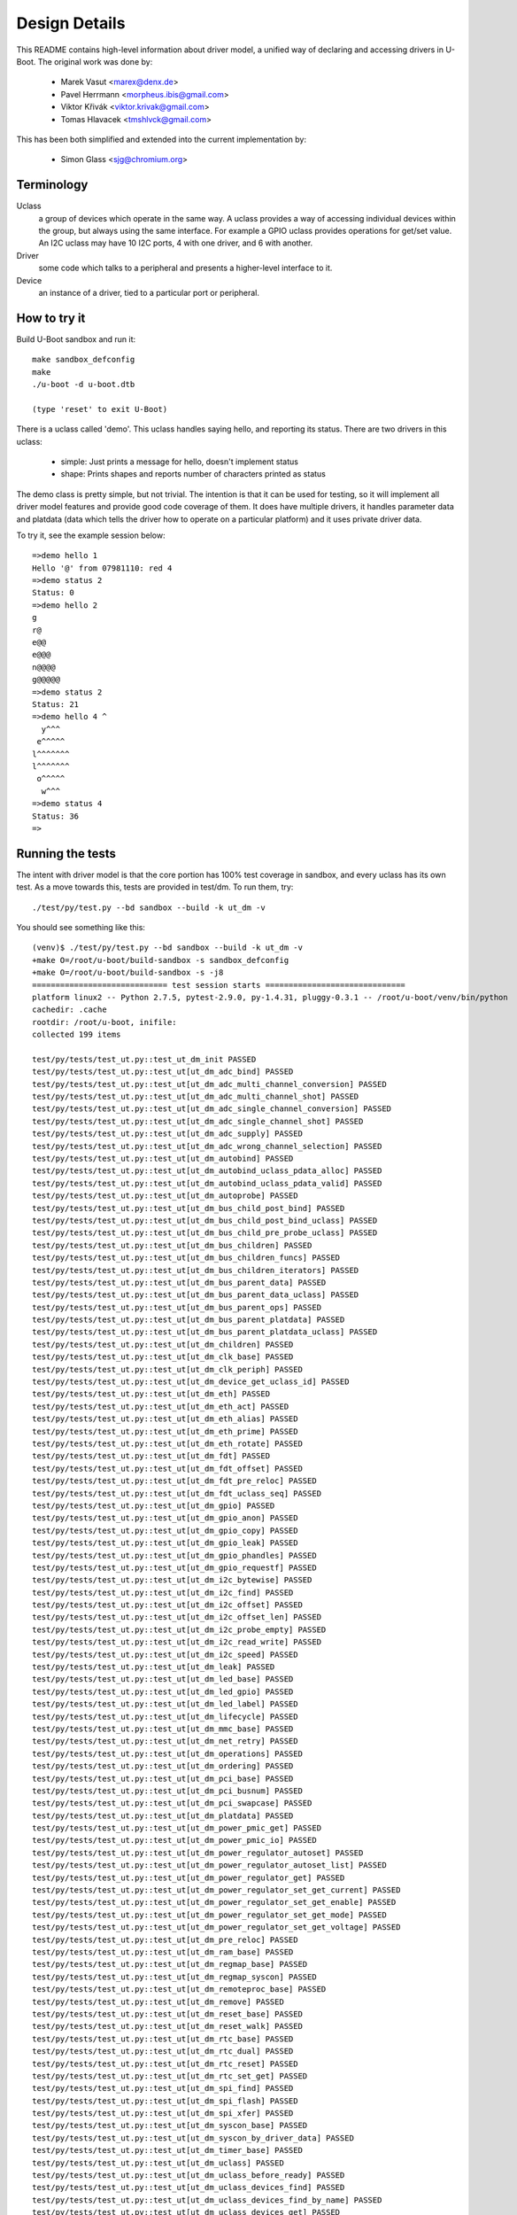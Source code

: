 .. SPDX-License-Identifier: GPL-2.0+
.. sectionauthor:: Simon Glass <sjg@chromium.org>

Design Details
==============

This README contains high-level information about driver model, a unified
way of declaring and accessing drivers in U-Boot. The original work was done
by:

   * Marek Vasut <marex@denx.de>
   * Pavel Herrmann <morpheus.ibis@gmail.com>
   * Viktor Křivák <viktor.krivak@gmail.com>
   * Tomas Hlavacek <tmshlvck@gmail.com>

This has been both simplified and extended into the current implementation
by:

   * Simon Glass <sjg@chromium.org>


Terminology
-----------

Uclass
  a group of devices which operate in the same way. A uclass provides
  a way of accessing individual devices within the group, but always
  using the same interface. For example a GPIO uclass provides
  operations for get/set value. An I2C uclass may have 10 I2C ports,
  4 with one driver, and 6 with another.

Driver
  some code which talks to a peripheral and presents a higher-level
  interface to it.

Device
  an instance of a driver, tied to a particular port or peripheral.


How to try it
-------------

Build U-Boot sandbox and run it::

   make sandbox_defconfig
   make
   ./u-boot -d u-boot.dtb

   (type 'reset' to exit U-Boot)


There is a uclass called 'demo'. This uclass handles
saying hello, and reporting its status. There are two drivers in this
uclass:

   - simple: Just prints a message for hello, doesn't implement status
   - shape: Prints shapes and reports number of characters printed as status

The demo class is pretty simple, but not trivial. The intention is that it
can be used for testing, so it will implement all driver model features and
provide good code coverage of them. It does have multiple drivers, it
handles parameter data and platdata (data which tells the driver how
to operate on a particular platform) and it uses private driver data.

To try it, see the example session below::

   =>demo hello 1
   Hello '@' from 07981110: red 4
   =>demo status 2
   Status: 0
   =>demo hello 2
   g
   r@
   e@@
   e@@@
   n@@@@
   g@@@@@
   =>demo status 2
   Status: 21
   =>demo hello 4 ^
     y^^^
    e^^^^^
   l^^^^^^^
   l^^^^^^^
    o^^^^^
     w^^^
   =>demo status 4
   Status: 36
   =>


Running the tests
-----------------

The intent with driver model is that the core portion has 100% test coverage
in sandbox, and every uclass has its own test. As a move towards this, tests
are provided in test/dm. To run them, try::

   ./test/py/test.py --bd sandbox --build -k ut_dm -v

You should see something like this::

   (venv)$ ./test/py/test.py --bd sandbox --build -k ut_dm -v
   +make O=/root/u-boot/build-sandbox -s sandbox_defconfig
   +make O=/root/u-boot/build-sandbox -s -j8
   ============================= test session starts ==============================
   platform linux2 -- Python 2.7.5, pytest-2.9.0, py-1.4.31, pluggy-0.3.1 -- /root/u-boot/venv/bin/python
   cachedir: .cache
   rootdir: /root/u-boot, inifile:
   collected 199 items

   test/py/tests/test_ut.py::test_ut_dm_init PASSED
   test/py/tests/test_ut.py::test_ut[ut_dm_adc_bind] PASSED
   test/py/tests/test_ut.py::test_ut[ut_dm_adc_multi_channel_conversion] PASSED
   test/py/tests/test_ut.py::test_ut[ut_dm_adc_multi_channel_shot] PASSED
   test/py/tests/test_ut.py::test_ut[ut_dm_adc_single_channel_conversion] PASSED
   test/py/tests/test_ut.py::test_ut[ut_dm_adc_single_channel_shot] PASSED
   test/py/tests/test_ut.py::test_ut[ut_dm_adc_supply] PASSED
   test/py/tests/test_ut.py::test_ut[ut_dm_adc_wrong_channel_selection] PASSED
   test/py/tests/test_ut.py::test_ut[ut_dm_autobind] PASSED
   test/py/tests/test_ut.py::test_ut[ut_dm_autobind_uclass_pdata_alloc] PASSED
   test/py/tests/test_ut.py::test_ut[ut_dm_autobind_uclass_pdata_valid] PASSED
   test/py/tests/test_ut.py::test_ut[ut_dm_autoprobe] PASSED
   test/py/tests/test_ut.py::test_ut[ut_dm_bus_child_post_bind] PASSED
   test/py/tests/test_ut.py::test_ut[ut_dm_bus_child_post_bind_uclass] PASSED
   test/py/tests/test_ut.py::test_ut[ut_dm_bus_child_pre_probe_uclass] PASSED
   test/py/tests/test_ut.py::test_ut[ut_dm_bus_children] PASSED
   test/py/tests/test_ut.py::test_ut[ut_dm_bus_children_funcs] PASSED
   test/py/tests/test_ut.py::test_ut[ut_dm_bus_children_iterators] PASSED
   test/py/tests/test_ut.py::test_ut[ut_dm_bus_parent_data] PASSED
   test/py/tests/test_ut.py::test_ut[ut_dm_bus_parent_data_uclass] PASSED
   test/py/tests/test_ut.py::test_ut[ut_dm_bus_parent_ops] PASSED
   test/py/tests/test_ut.py::test_ut[ut_dm_bus_parent_platdata] PASSED
   test/py/tests/test_ut.py::test_ut[ut_dm_bus_parent_platdata_uclass] PASSED
   test/py/tests/test_ut.py::test_ut[ut_dm_children] PASSED
   test/py/tests/test_ut.py::test_ut[ut_dm_clk_base] PASSED
   test/py/tests/test_ut.py::test_ut[ut_dm_clk_periph] PASSED
   test/py/tests/test_ut.py::test_ut[ut_dm_device_get_uclass_id] PASSED
   test/py/tests/test_ut.py::test_ut[ut_dm_eth] PASSED
   test/py/tests/test_ut.py::test_ut[ut_dm_eth_act] PASSED
   test/py/tests/test_ut.py::test_ut[ut_dm_eth_alias] PASSED
   test/py/tests/test_ut.py::test_ut[ut_dm_eth_prime] PASSED
   test/py/tests/test_ut.py::test_ut[ut_dm_eth_rotate] PASSED
   test/py/tests/test_ut.py::test_ut[ut_dm_fdt] PASSED
   test/py/tests/test_ut.py::test_ut[ut_dm_fdt_offset] PASSED
   test/py/tests/test_ut.py::test_ut[ut_dm_fdt_pre_reloc] PASSED
   test/py/tests/test_ut.py::test_ut[ut_dm_fdt_uclass_seq] PASSED
   test/py/tests/test_ut.py::test_ut[ut_dm_gpio] PASSED
   test/py/tests/test_ut.py::test_ut[ut_dm_gpio_anon] PASSED
   test/py/tests/test_ut.py::test_ut[ut_dm_gpio_copy] PASSED
   test/py/tests/test_ut.py::test_ut[ut_dm_gpio_leak] PASSED
   test/py/tests/test_ut.py::test_ut[ut_dm_gpio_phandles] PASSED
   test/py/tests/test_ut.py::test_ut[ut_dm_gpio_requestf] PASSED
   test/py/tests/test_ut.py::test_ut[ut_dm_i2c_bytewise] PASSED
   test/py/tests/test_ut.py::test_ut[ut_dm_i2c_find] PASSED
   test/py/tests/test_ut.py::test_ut[ut_dm_i2c_offset] PASSED
   test/py/tests/test_ut.py::test_ut[ut_dm_i2c_offset_len] PASSED
   test/py/tests/test_ut.py::test_ut[ut_dm_i2c_probe_empty] PASSED
   test/py/tests/test_ut.py::test_ut[ut_dm_i2c_read_write] PASSED
   test/py/tests/test_ut.py::test_ut[ut_dm_i2c_speed] PASSED
   test/py/tests/test_ut.py::test_ut[ut_dm_leak] PASSED
   test/py/tests/test_ut.py::test_ut[ut_dm_led_base] PASSED
   test/py/tests/test_ut.py::test_ut[ut_dm_led_gpio] PASSED
   test/py/tests/test_ut.py::test_ut[ut_dm_led_label] PASSED
   test/py/tests/test_ut.py::test_ut[ut_dm_lifecycle] PASSED
   test/py/tests/test_ut.py::test_ut[ut_dm_mmc_base] PASSED
   test/py/tests/test_ut.py::test_ut[ut_dm_net_retry] PASSED
   test/py/tests/test_ut.py::test_ut[ut_dm_operations] PASSED
   test/py/tests/test_ut.py::test_ut[ut_dm_ordering] PASSED
   test/py/tests/test_ut.py::test_ut[ut_dm_pci_base] PASSED
   test/py/tests/test_ut.py::test_ut[ut_dm_pci_busnum] PASSED
   test/py/tests/test_ut.py::test_ut[ut_dm_pci_swapcase] PASSED
   test/py/tests/test_ut.py::test_ut[ut_dm_platdata] PASSED
   test/py/tests/test_ut.py::test_ut[ut_dm_power_pmic_get] PASSED
   test/py/tests/test_ut.py::test_ut[ut_dm_power_pmic_io] PASSED
   test/py/tests/test_ut.py::test_ut[ut_dm_power_regulator_autoset] PASSED
   test/py/tests/test_ut.py::test_ut[ut_dm_power_regulator_autoset_list] PASSED
   test/py/tests/test_ut.py::test_ut[ut_dm_power_regulator_get] PASSED
   test/py/tests/test_ut.py::test_ut[ut_dm_power_regulator_set_get_current] PASSED
   test/py/tests/test_ut.py::test_ut[ut_dm_power_regulator_set_get_enable] PASSED
   test/py/tests/test_ut.py::test_ut[ut_dm_power_regulator_set_get_mode] PASSED
   test/py/tests/test_ut.py::test_ut[ut_dm_power_regulator_set_get_voltage] PASSED
   test/py/tests/test_ut.py::test_ut[ut_dm_pre_reloc] PASSED
   test/py/tests/test_ut.py::test_ut[ut_dm_ram_base] PASSED
   test/py/tests/test_ut.py::test_ut[ut_dm_regmap_base] PASSED
   test/py/tests/test_ut.py::test_ut[ut_dm_regmap_syscon] PASSED
   test/py/tests/test_ut.py::test_ut[ut_dm_remoteproc_base] PASSED
   test/py/tests/test_ut.py::test_ut[ut_dm_remove] PASSED
   test/py/tests/test_ut.py::test_ut[ut_dm_reset_base] PASSED
   test/py/tests/test_ut.py::test_ut[ut_dm_reset_walk] PASSED
   test/py/tests/test_ut.py::test_ut[ut_dm_rtc_base] PASSED
   test/py/tests/test_ut.py::test_ut[ut_dm_rtc_dual] PASSED
   test/py/tests/test_ut.py::test_ut[ut_dm_rtc_reset] PASSED
   test/py/tests/test_ut.py::test_ut[ut_dm_rtc_set_get] PASSED
   test/py/tests/test_ut.py::test_ut[ut_dm_spi_find] PASSED
   test/py/tests/test_ut.py::test_ut[ut_dm_spi_flash] PASSED
   test/py/tests/test_ut.py::test_ut[ut_dm_spi_xfer] PASSED
   test/py/tests/test_ut.py::test_ut[ut_dm_syscon_base] PASSED
   test/py/tests/test_ut.py::test_ut[ut_dm_syscon_by_driver_data] PASSED
   test/py/tests/test_ut.py::test_ut[ut_dm_timer_base] PASSED
   test/py/tests/test_ut.py::test_ut[ut_dm_uclass] PASSED
   test/py/tests/test_ut.py::test_ut[ut_dm_uclass_before_ready] PASSED
   test/py/tests/test_ut.py::test_ut[ut_dm_uclass_devices_find] PASSED
   test/py/tests/test_ut.py::test_ut[ut_dm_uclass_devices_find_by_name] PASSED
   test/py/tests/test_ut.py::test_ut[ut_dm_uclass_devices_get] PASSED
   test/py/tests/test_ut.py::test_ut[ut_dm_uclass_devices_get_by_name] PASSED
   test/py/tests/test_ut.py::test_ut[ut_dm_usb_base] PASSED
   test/py/tests/test_ut.py::test_ut[ut_dm_usb_flash] PASSED
   test/py/tests/test_ut.py::test_ut[ut_dm_usb_keyb] PASSED
   test/py/tests/test_ut.py::test_ut[ut_dm_usb_multi] PASSED
   test/py/tests/test_ut.py::test_ut[ut_dm_usb_remove] PASSED
   test/py/tests/test_ut.py::test_ut[ut_dm_usb_tree] PASSED
   test/py/tests/test_ut.py::test_ut[ut_dm_usb_tree_remove] PASSED
   test/py/tests/test_ut.py::test_ut[ut_dm_usb_tree_reorder] PASSED
   test/py/tests/test_ut.py::test_ut[ut_dm_video_base] PASSED
   test/py/tests/test_ut.py::test_ut[ut_dm_video_bmp] PASSED
   test/py/tests/test_ut.py::test_ut[ut_dm_video_bmp_comp] PASSED
   test/py/tests/test_ut.py::test_ut[ut_dm_video_chars] PASSED
   test/py/tests/test_ut.py::test_ut[ut_dm_video_context] PASSED
   test/py/tests/test_ut.py::test_ut[ut_dm_video_rotation1] PASSED
   test/py/tests/test_ut.py::test_ut[ut_dm_video_rotation2] PASSED
   test/py/tests/test_ut.py::test_ut[ut_dm_video_rotation3] PASSED
   test/py/tests/test_ut.py::test_ut[ut_dm_video_text] PASSED
   test/py/tests/test_ut.py::test_ut[ut_dm_video_truetype] PASSED
   test/py/tests/test_ut.py::test_ut[ut_dm_video_truetype_bs] PASSED
   test/py/tests/test_ut.py::test_ut[ut_dm_video_truetype_scroll] PASSED

   ======================= 84 tests deselected by '-kut_dm' =======================
   ================== 115 passed, 84 deselected in 3.77 seconds ===================

What is going on?
-----------------

Let's start at the top. The demo command is in cmd/demo.c. It does
the usual command processing and then:

.. code-block:: c

	struct udevice *demo_dev;

	ret = uclass_get_device(UCLASS_DEMO, devnum, &demo_dev);

UCLASS_DEMO means the class of devices which implement 'demo'. Other
classes might be MMC, or GPIO, hashing or serial. The idea is that the
devices in the class all share a particular way of working. The class
presents a unified view of all these devices to U-Boot.

This function looks up a device for the demo uclass. Given a device
number we can find the device because all devices have registered with
the UCLASS_DEMO uclass.

The device is automatically activated ready for use by uclass_get_device().

Now that we have the device we can do things like:

.. code-block:: c

	return demo_hello(demo_dev, ch);

This function is in the demo uclass. It takes care of calling the 'hello'
method of the relevant driver. Bearing in mind that there are two drivers,
this particular device may use one or other of them.

The code for demo_hello() is in drivers/demo/demo-uclass.c:

.. code-block:: c

	int demo_hello(struct udevice *dev, int ch)
	{
		const struct demo_ops *ops = device_get_ops(dev);

		if (!ops->hello)
			return -ENOSYS;

		return ops->hello(dev, ch);
	}

As you can see it just calls the relevant driver method. One of these is
in drivers/demo/demo-simple.c:

.. code-block:: c

	static int simple_hello(struct udevice *dev, int ch)
	{
		const struct dm_demo_pdata *pdata = dev_get_platdata(dev);

		printf("Hello from %08x: %s %d\n", map_to_sysmem(dev),
		       pdata->colour, pdata->sides);

		return 0;
	}


So that is a trip from top (command execution) to bottom (driver action)
but it leaves a lot of topics to address.


Declaring Drivers
-----------------

A driver declaration looks something like this (see
drivers/demo/demo-shape.c):

.. code-block:: c

	static const struct demo_ops shape_ops = {
		.hello = shape_hello,
		.status = shape_status,
	};

	U_BOOT_DRIVER(demo_shape_drv) = {
		.name	= "demo_shape_drv",
		.id	= UCLASS_DEMO,
		.ops	= &shape_ops,
		.priv_data_size = sizeof(struct shape_data),
	};


This driver has two methods (hello and status) and requires a bit of
private data (accessible through dev_get_priv(dev) once the driver has
been probed). It is a member of UCLASS_DEMO so will register itself
there.

In U_BOOT_DRIVER it is also possible to specify special methods for bind
and unbind, and these are called at appropriate times. For many drivers
it is hoped that only 'probe' and 'remove' will be needed.

The U_BOOT_DRIVER macro creates a data structure accessible from C,
so driver model can find the drivers that are available.

The methods a device can provide are documented in the device.h header.
Briefly, they are:

   * bind - make the driver model aware of a device (bind it to its driver)
   * unbind - make the driver model forget the device
   * ofdata_to_platdata - convert device tree data to platdata - see later
   * probe - make a device ready for use
   * remove - remove a device so it cannot be used until probed again

The sequence to get a device to work is bind, ofdata_to_platdata (if using
device tree) and probe.


Platform Data
-------------

Note: platform data is the old way of doing things. It is
basically a C structure which is passed to drivers to tell them about
platform-specific settings like the address of its registers, bus
speed, etc. Device tree is now the preferred way of handling this.
Unless you have a good reason not to use device tree (the main one
being you need serial support in SPL and don't have enough SRAM for
the cut-down device tree and libfdt libraries) you should stay away
from platform data.

Platform data is like Linux platform data, if you are familiar with that.
It provides the board-specific information to start up a device.

Why is this information not just stored in the device driver itself? The
idea is that the device driver is generic, and can in principle operate on
any board that has that type of device. For example, with modern
highly-complex SoCs it is common for the IP to come from an IP vendor, and
therefore (for example) the MMC controller may be the same on chips from
different vendors. It makes no sense to write independent drivers for the
MMC controller on each vendor's SoC, when they are all almost the same.
Similarly, we may have 6 UARTs in an SoC, all of which are mostly the same,
but lie at different addresses in the address space.

Using the UART example, we have a single driver and it is instantiated 6
times by supplying 6 lots of platform data. Each lot of platform data
gives the driver name and a pointer to a structure containing information
about this instance - e.g. the address of the register space. It may be that
one of the UARTS supports RS-485 operation - this can be added as a flag in
the platform data, which is set for this one port and clear for the rest.

Think of your driver as a generic piece of code which knows how to talk to
a device, but needs to know where it is, any variant/option information and
so on. Platform data provides this link between the generic piece of code
and the specific way it is bound on a particular board.

Examples of platform data include:

   - The base address of the IP block's register space
   - Configuration options, like:
      - the SPI polarity and maximum speed for a SPI controller
      - the I2C speed to use for an I2C device
      - the number of GPIOs available in a GPIO device

Where does the platform data come from? It is either held in a structure
which is compiled into U-Boot, or it can be parsed from the Device Tree
(see 'Device Tree' below).

For an example of how it can be compiled in, see demo-pdata.c which
sets up a table of driver names and their associated platform data.
The data can be interpreted by the drivers however they like - it is
basically a communication scheme between the board-specific code and
the generic drivers, which are intended to work on any board.

Drivers can access their data via dev->info->platdata. Here is
the declaration for the platform data, which would normally appear
in the board file.

.. code-block:: c

	static const struct dm_demo_pdata red_square = {
		.colour = "red",
		.sides = 4.
	};

	static const struct driver_info info[] = {
		{
			.name = "demo_shape_drv",
			.platdata = &red_square,
		},
	};

	demo1 = driver_bind(root, &info[0]);


Device Tree
-----------

While platdata is useful, a more flexible way of providing device data is
by using device tree. In U-Boot you should use this where possible. Avoid
sending patches which make use of the U_BOOT_DEVICE() macro unless strictly
necessary.

With device tree we replace the above code with the following device tree
fragment:

.. code-block:: c

	red-square {
		compatible = "demo-shape";
		colour = "red";
		sides = <4>;
	};

This means that instead of having lots of U_BOOT_DEVICE() declarations in
the board file, we put these in the device tree. This approach allows a lot
more generality, since the same board file can support many types of boards
(e,g. with the same SoC) just by using different device trees. An added
benefit is that the Linux device tree can be used, thus further simplifying
the task of board-bring up either for U-Boot or Linux devs (whoever gets to
the board first!).

The easiest way to make this work it to add a few members to the driver:

.. code-block:: c

	.platdata_auto = sizeof(struct dm_test_pdata),
	.ofdata_to_platdata = testfdt_ofdata_to_platdata,

The 'auto' feature allowed space for the platdata to be allocated
and zeroed before the driver's ofdata_to_platdata() method is called. The
ofdata_to_platdata() method, which the driver write supplies, should parse
the device tree node for this device and place it in dev->platdata. Thus
when the probe method is called later (to set up the device ready for use)
the platform data will be present.

Note that both methods are optional. If you provide an ofdata_to_platdata
method then it will be called first (during activation). If you provide a
probe method it will be called next. See Driver Lifecycle below for more
details.

If you don't want to have the platdata automatically allocated then you
can leave out platdata_auto. In this case you can use malloc
in your ofdata_to_platdata (or probe) method to allocate the required memory,
and you should free it in the remove method.

The driver model tree is intended to mirror that of the device tree. The
root driver is at device tree offset 0 (the root node, '/'), and its
children are the children of the root node.

In order for a device tree to be valid, the content must be correct with
respect to either device tree specification
(https://www.devicetree.org/specifications/) or the device tree bindings that
are found in the doc/device-tree-bindings directory.  When not U-Boot specific
the bindings in this directory tend to come from the Linux Kernel.  As such
certain design decisions may have been made already for us in terms of how
specific devices are described and bound.  In most circumstances we wish to
retain compatibility without additional changes being made to the device tree
source files.

Declaring Uclasses
------------------

The demo uclass is declared like this:

.. code-block:: c

	UCLASS_DRIVER(demo) = {
		.id		= UCLASS_DEMO,
	};

It is also possible to specify special methods for probe, etc. The uclass
numbering comes from include/dm/uclass-id.h. To add a new uclass, add to the
end of the enum there, then declare your uclass as above.


Device Sequence Numbers
-----------------------

U-Boot numbers devices from 0 in many situations, such as in the command
line for I2C and SPI buses, and the device names for serial ports (serial0,
serial1, ...). Driver model supports this numbering and permits devices
to be locating by their 'sequence'. This numbering uniquely identifies a
device in its uclass, so no two devices within a particular uclass can have
the same sequence number.

Sequence numbers start from 0 but gaps are permitted. For example, a board
may have I2C buses 1, 4, 5 but no 0, 2 or 3. The choice of how devices are
numbered is up to a particular board, and may be set by the SoC in some
cases. While it might be tempting to automatically renumber the devices
where there are gaps in the sequence, this can lead to confusion and is
not the way that U-Boot works.

Each device can request a sequence number. If none is required then the
device will be automatically allocated the next available sequence number.

To specify the sequence number in the device tree an alias is typically
used. Make sure that the uclass has the DM_UC_FLAG_SEQ_ALIAS flag set.

.. code-block:: none

	aliases {
		serial2 = "/serial@22230000";
	};

This indicates that in the uclass called "serial", the named node
("/serial@22230000") will be given sequence number 2. Any command or driver
which requests serial device 2 will obtain this device.

More commonly you can use node references, which expand to the full path:

.. code-block:: none

	aliases {
		serial2 = &serial_2;
	};
	...
	serial_2: serial@22230000 {
	...
	};

The alias resolves to the same string in this case, but this version is
easier to read.

Device sequence numbers are resolved when a device is probed. Before then
the sequence number is only a request which may or may not be honoured,
depending on what other devices have been probed. However the numbering is
entirely under the control of the board author so a conflict is generally
an error.


Bus Drivers
-----------

A common use of driver model is to implement a bus, a device which provides
access to other devices. Example of buses include SPI and I2C. Typically
the bus provides some sort of transport or translation that makes it
possible to talk to the devices on the bus.

Driver model provides some useful features to help with implementing buses.
Firstly, a bus can request that its children store some 'parent data' which
can be used to keep track of child state. Secondly, the bus can define
methods which are called when a child is probed or removed. This is similar
to the methods the uclass driver provides. Thirdly, per-child platform data
can be provided to specify things like the child's address on the bus. This
persists across child probe()/remove() cycles.

For consistency and ease of implementation, the bus uclass can specify the
per-child platform data, so that it can be the same for all children of buses
in that uclass. There are also uclass methods which can be called when
children are bound and probed.

Here an explanation of how a bus fits with a uclass may be useful. Consider
a USB bus with several devices attached to it, each from a different (made
up) uclass::

   xhci_usb (UCLASS_USB)
      eth (UCLASS_ETH)
      camera (UCLASS_CAMERA)
      flash (UCLASS_FLASH_STORAGE)

Each of the devices is connected to a different address on the USB bus.
The bus device wants to store this address and some other information such
as the bus speed for each device.

To achieve this, the bus device can use dev->parent_platdata in each of its
three children. This can be auto-allocated if the bus driver (or bus uclass)
has a non-zero value for per_child_platdata_auto. If not, then
the bus device or uclass can allocate the space itself before the child
device is probed.

Also the bus driver can define the child_pre_probe() and child_post_remove()
methods to allow it to do some processing before the child is activated or
after it is deactivated.

Similarly the bus uclass can define the child_post_bind() method to obtain
the per-child platform data from the device tree and set it up for the child.
The bus uclass can also provide a child_pre_probe() method. Very often it is
the bus uclass that controls these features, since it avoids each driver
having to do the same processing. Of course the driver can still tweak and
override these activities.

Note that the information that controls this behaviour is in the bus's
driver, not the child's. In fact it is possible that child has no knowledge
that it is connected to a bus. The same child device may even be used on two
different bus types. As an example. the 'flash' device shown above may also
be connected on a SATA bus or standalone with no bus::

   xhci_usb (UCLASS_USB)
      flash (UCLASS_FLASH_STORAGE)  - parent data/methods defined by USB bus

   sata (UCLASS_AHCI)
      flash (UCLASS_FLASH_STORAGE)  - parent data/methods defined by SATA bus

   flash (UCLASS_FLASH_STORAGE)  - no parent data/methods (not on a bus)

Above you can see that the driver for xhci_usb/sata controls the child's
bus methods. In the third example the device is not on a bus, and therefore
will not have these methods at all. Consider the case where the flash
device defines child methods. These would be used for *its* children, and
would be quite separate from the methods defined by the driver for the bus
that the flash device is connetced to. The act of attaching a device to a
parent device which is a bus, causes the device to start behaving like a
bus device, regardless of its own views on the matter.

The uclass for the device can also contain data private to that uclass.
But note that each device on the bus may be a member of a different
uclass, and this data has nothing to do with the child data for each child
on the bus. It is the bus' uclass that controls the child with respect to
the bus.


Driver Lifecycle
----------------

Here are the stages that a device goes through in driver model. Note that all
methods mentioned here are optional - e.g. if there is no probe() method for
a device then it will not be called. A simple device may have very few
methods actually defined.

Bind stage
^^^^^^^^^^

U-Boot discovers devices using one of these two methods:

- Scan the U_BOOT_DEVICE() definitions. U-Boot looks up the name specified
  by each, to find the appropriate U_BOOT_DRIVER() definition. In this case,
  there is no path by which driver_data may be provided, but the U_BOOT_DEVICE()
  may provide platdata.

- Scan through the device tree definitions. U-Boot looks at top-level
  nodes in the the device tree. It looks at the compatible string in each node
  and uses the of_match table of the U_BOOT_DRIVER() structure to find the
  right driver for each node. In this case, the of_match table may provide a
  driver_data value, but platdata cannot be provided until later.

For each device that is discovered, U-Boot then calls device_bind() to create a
new device, initializes various core fields of the device object such as name,
uclass & driver, initializes any optional fields of the device object that are
applicable such as of_offset, driver_data & platdata, and finally calls the
driver's bind() method if one is defined.

At this point all the devices are known, and bound to their drivers. There
is a 'struct udevice' allocated for all devices. However, nothing has been
activated (except for the root device). Each bound device that was created
from a U_BOOT_DEVICE() declaration will hold the platdata pointer specified
in that declaration. For a bound device created from the device tree,
platdata will be NULL, but of_offset will be the offset of the device tree
node that caused the device to be created. The uclass is set correctly for
the device.

The device's bind() method is permitted to perform simple actions, but
should not scan the device tree node, not initialise hardware, nor set up
structures or allocate memory. All of these tasks should be left for
the probe() method.

Note that compared to Linux, U-Boot's driver model has a separate step of
probe/remove which is independent of bind/unbind. This is partly because in
U-Boot it may be expensive to probe devices and we don't want to do it until
they are needed, or perhaps until after relocation.

Reading ofdata
^^^^^^^^^^^^^^

Most devices have data in the device tree which they can read to find out the
base address of hardware registers and parameters relating to driver
operation. This is called 'ofdata' (Open-Firmware data).

The device's_ofdata_to_platdata() implemnents allocation and reading of
platdata. A parent's ofdata is always read before a child.

The steps are:

   1. If priv_auto is non-zero, then the device-private space
   is allocated for the device and zeroed. It will be accessible as
   dev->priv. The driver can put anything it likes in there, but should use
   it for run-time information, not platform data (which should be static
   and known before the device is probed).

   2. If platdata_auto is non-zero, then the platform data space
   is allocated. This is only useful for device tree operation, since
   otherwise you would have to specific the platform data in the
   U_BOOT_DEVICE() declaration. The space is allocated for the device and
   zeroed. It will be accessible as dev->platdata.

   3. If the device's uclass specifies a non-zero per_device_auto,
   then this space is allocated and zeroed also. It is allocated for and
   stored in the device, but it is uclass data. owned by the uclass driver.
   It is possible for the device to access it.

   4. If the device's immediate parent specifies a per_child_auto
   then this space is allocated. This is intended for use by the parent
   device to keep track of things related to the child. For example a USB
   flash stick attached to a USB host controller would likely use this
   space. The controller can hold information about the USB state of each
   of its children.

   5. If the driver provides an ofdata_to_platdata() method, then this is
   called to convert the device tree data into platform data. This should
   do various calls like dev_read_u32(dev, ...) to access the node and store
   the resulting information into dev->platdata. After this point, the device
   works the same way whether it was bound using a device tree node or
   U_BOOT_DEVICE() structure. In either case, the platform data is now stored
   in the platdata structure. Typically you will use the
   platdata_auto feature to specify the size of the platform data
   structure, and U-Boot will automatically allocate and zero it for you before
   entry to ofdata_to_platdata(). But if not, you can allocate it yourself in
   ofdata_to_platdata(). Note that it is preferable to do all the device tree
   decoding in ofdata_to_platdata() rather than in probe(). (Apart from the
   ugliness of mixing configuration and run-time data, one day it is possible
   that U-Boot will cache platform data for devices which are regularly
   de/activated).

   5. The device is marked 'platdata valid'.

Note that ofdata reading is always done (for a child and all its parents)
before probing starts. Thus devices go through two distinct states when
probing: reading platform data and actually touching the hardware to bring
the device up.

Having probing separate from ofdata-reading helps deal with of-platdata, where
the probe() method is common to both DT/of-platdata operation, but the
ofdata_to_platdata() method is implemented differently.

Another case has come up where this separate is useful. Generation of ACPI
tables uses the of-platdata but does not want to probe the device. Probing
would cause U-Boot to violate one of its design principles, viz that it
should only probe devices that are used. For ACPI we want to generate a
table for each device, even if U-Boot does not use it. In fact it may not
even be possible to probe the device - e.g. an SD card which is not
present will cause an error on probe, yet we still must tell Linux about
the SD card connector in case it is used while Linux is running.

It is important that the ofdata_to_platdata() method does not actually probe
the device itself. However there are cases where other devices must be probed
in the ofdata_to_platdata() method. An example is where a device requires a
GPIO for it to operate. To select a GPIO obviously requires that the GPIO
device is probed. This is OK when used by common, core devices such as GPIO,
clock, interrupts, reset and the like.

If your device relies on its parent setting up a suitable address space, so
that dev_read_addr() works correctly, then make sure that the parent device
has its setup code in ofdata_to_platdata(). If it has it in the probe method,
then you cannot call dev_read_addr() from the child device's
ofdata_to_platdata() method. Move it to probe() instead. Buses like PCI can
fall afoul of this rule.

Activation/probe
^^^^^^^^^^^^^^^^

When a device needs to be used, U-Boot activates it, by first reading ofdata
as above and then following these steps (see device_probe()):

   1. All parent devices are probed. It is not possible to activate a device
   unless its predecessors (all the way up to the root device) are activated.
   This means (for example) that an I2C driver will require that its bus
   be activated.

   2. The device's sequence number is assigned, either the requested one
   (assuming no conflicts) or the next available one if there is a conflict
   or nothing particular is requested.

   4. The device's probe() method is called. This should do anything that
   is required by the device to get it going. This could include checking
   that the hardware is actually present, setting up clocks for the
   hardware and setting up hardware registers to initial values. The code
   in probe() can access:

      - platform data in dev->platdata (for configuration)
      - private data in dev->priv (for run-time state)
      - uclass data in dev->uclass_priv (for things the uclass stores
        about this device)

   Note: If you don't use priv_auto then you will need to
   allocate the priv space here yourself. The same applies also to
   platdata_auto. Remember to free them in the remove() method.

   5. The device is marked 'activated'

   10. The uclass's post_probe() method is called, if one exists. This may
   cause the uclass to do some housekeeping to record the device as
   activated and 'known' by the uclass.

Running stage
^^^^^^^^^^^^^

The device is now activated and can be used. From now until it is removed
all of the above structures are accessible. The device appears in the
uclass's list of devices (so if the device is in UCLASS_GPIO it will appear
as a device in the GPIO uclass). This is the 'running' state of the device.

Removal stage
^^^^^^^^^^^^^

When the device is no-longer required, you can call device_remove() to
remove it. This performs the probe steps in reverse:

   1. The uclass's pre_remove() method is called, if one exists. This may
   cause the uclass to do some housekeeping to record the device as
   deactivated and no-longer 'known' by the uclass.

   2. All the device's children are removed. It is not permitted to have
   an active child device with a non-active parent. This means that
   device_remove() is called for all the children recursively at this point.

   3. The device's remove() method is called. At this stage nothing has been
   deallocated so platform data, private data and the uclass data will all
   still be present. This is where the hardware can be shut down. It is
   intended that the device be completely inactive at this point, For U-Boot
   to be sure that no hardware is running, it should be enough to remove
   all devices.

   4. The device memory is freed (platform data, private data, uclass data,
   parent data).

   Note: Because the platform data for a U_BOOT_DEVICE() is defined with a
   static pointer, it is not de-allocated during the remove() method. For
   a device instantiated using the device tree data, the platform data will
   be dynamically allocated, and thus needs to be deallocated during the
   remove() method, either:

      - if the platdata_auto is non-zero, the deallocation
        happens automatically within the driver model core; or

      - when platdata_auto is 0, both the allocation (in probe()
        or preferably ofdata_to_platdata()) and the deallocation in remove()
        are the responsibility of the driver author.

   5. The device sequence number is set to -1, meaning that it no longer
   has an allocated sequence. If the device is later reactivated and that
   sequence number is still free, it may well receive the name sequence
   number again. But from this point, the sequence number previously used
   by this device will no longer exist (think of SPI bus 2 being removed
   and bus 2 is no longer available for use).

   6. The device is marked inactive. Note that it is still bound, so the
   device structure itself is not freed at this point. Should the device be
   activated again, then the cycle starts again at step 2 above.

Unbind stage
^^^^^^^^^^^^

The device is unbound. This is the step that actually destroys the device.
If a parent has children these will be destroyed first. After this point
the device does not exist and its memory has be deallocated.


Data Structures
---------------

Driver model uses a doubly-linked list as the basic data structure. Some
nodes have several lists running through them. Creating a more efficient
data structure might be worthwhile in some rare cases, once we understand
what the bottlenecks are.


Changes since v1
----------------

For the record, this implementation uses a very similar approach to the
original patches, but makes at least the following changes:

- Tried to aggressively remove boilerplate, so that for most drivers there
  is little or no 'driver model' code to write.
- Moved some data from code into data structure - e.g. store a pointer to
  the driver operations structure in the driver, rather than passing it
  to the driver bind function.
- Rename some structures to make them more similar to Linux (struct udevice
  instead of struct instance, struct platdata, etc.)
- Change the name 'core' to 'uclass', meaning U-Boot class. It seems that
  this concept relates to a class of drivers (or a subsystem). We shouldn't
  use 'class' since it is a C++ reserved word, so U-Boot class (uclass) seems
  better than 'core'.
- Remove 'struct driver_instance' and just use a single 'struct udevice'.
  This removes a level of indirection that doesn't seem necessary.
- Built in device tree support, to avoid the need for platdata
- Removed the concept of driver relocation, and just make it possible for
  the new driver (created after relocation) to access the old driver data.
  I feel that relocation is a very special case and will only apply to a few
  drivers, many of which can/will just re-init anyway. So the overhead of
  dealing with this might not be worth it.
- Implemented a GPIO system, trying to keep it simple


Pre-Relocation Support
----------------------

For pre-relocation we simply call the driver model init function. Only
drivers marked with DM_FLAG_PRE_RELOC or the device tree 'u-boot,dm-pre-reloc'
property are initialised prior to relocation. This helps to reduce the driver
model overhead. This flag applies to SPL and TPL as well, if device tree is
enabled (CONFIG_OF_CONTROL) there.

Note when device tree is enabled, the device tree 'u-boot,dm-pre-reloc'
property can provide better control granularity on which device is bound
before relocation. While with DM_FLAG_PRE_RELOC flag of the driver all
devices with the same driver are bound, which requires allocation a large
amount of memory. When device tree is not used, DM_FLAG_PRE_RELOC is the
only way for statically declared devices via U_BOOT_DEVICE() to be bound
prior to relocation.

It is possible to limit this to specific relocation steps, by using
the more specialized 'u-boot,dm-spl' and 'u-boot,dm-tpl' flags
in the device tree node. For U-Boot proper you can use 'u-boot,dm-pre-proper'
which means that it will be processed (and a driver bound) in U-Boot proper
prior to relocation, but will not be available in SPL or TPL.

To reduce the size of SPL and TPL, only the nodes with pre-relocation properties
('u-boot,dm-pre-reloc', 'u-boot,dm-spl' or 'u-boot,dm-tpl') are keept in their
device trees (see README.SPL for details); the remaining nodes are always bound.

Then post relocation we throw that away and re-init driver model again.
For drivers which require some sort of continuity between pre- and
post-relocation devices, we can provide access to the pre-relocation
device pointers, but this is not currently implemented (the root device
pointer is saved but not made available through the driver model API).


SPL Support
-----------

Driver model can operate in SPL. Its efficient implementation and small code
size provide for a small overhead which is acceptable for all but the most
constrained systems.

To enable driver model in SPL, define CONFIG_SPL_DM. You might want to
consider the following option also. See the main README for more details.

   - CONFIG_SYS_MALLOC_SIMPLE
   - CONFIG_DM_WARN
   - CONFIG_DM_DEVICE_REMOVE
   - CONFIG_DM_STDIO


Enabling Driver Model
---------------------

Driver model is being brought into U-Boot gradually. As each subsystems gets
support, a uclass is created and a CONFIG to enable use of driver model for
that subsystem.

For example CONFIG_DM_SERIAL enables driver model for serial. With that
defined, the old serial support is not enabled, and your serial driver must
conform to driver model. With that undefined, the old serial support is
enabled and driver model is not available for serial. This means that when
you convert a driver, you must either convert all its boards, or provide for
the driver to be compiled both with and without driver model (generally this
is not very hard).

See the main README for full details of the available driver model CONFIG
options.


Things to punt for later
------------------------

Uclasses are statically numbered at compile time. It would be possible to
change this to dynamic numbering, but then we would require some sort of
lookup service, perhaps searching by name. This is slightly less efficient
so has been left out for now. One small advantage of dynamic numbering might
be fewer merge conflicts in uclass-id.h.
